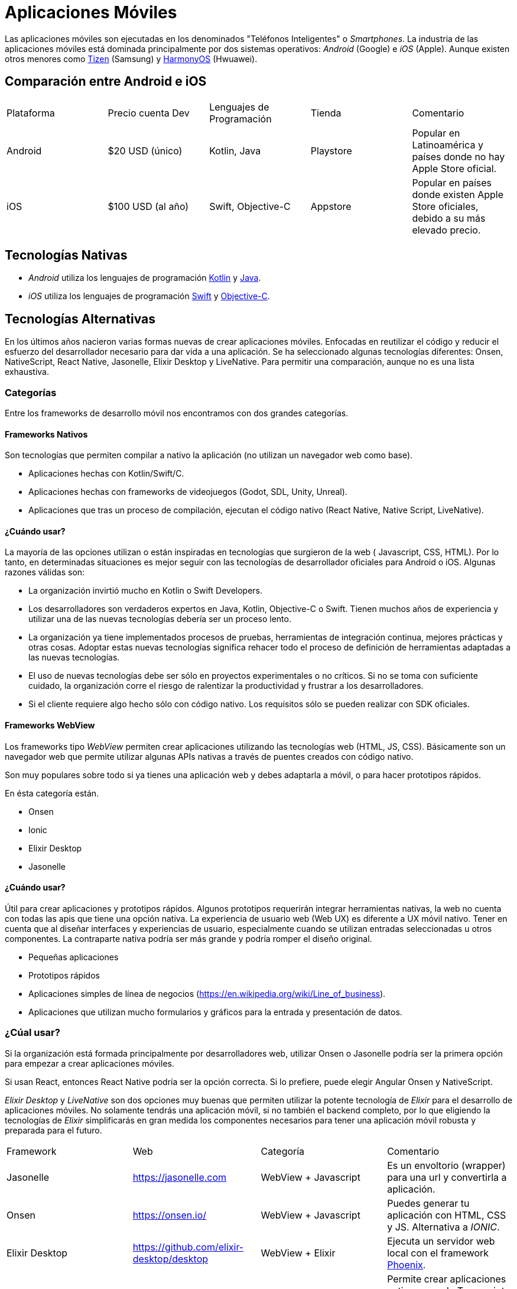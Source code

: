 = Aplicaciones Móviles

Las aplicaciones móviles son ejecutadas en los denominados "Teléfonos Inteligentes" o _Smartphones_.
La industria de las aplicaciones móviles está dominada principalmente por dos sistemas operativos:
_Android_ (Google) e _iOS_ (Apple). Aunque existen otros menores como https://www.tizen.org/[Tizen] (Samsung) y https://www.harmonyos.com/en/[HarmonyOS] (Hwuawei).

== Comparación entre Android e iOS

|===
| Plataforma | Precio cuenta Dev | Lenguajes de Programación | Tienda | Comentario
| Android | $20 USD (único) | Kotlin, Java | Playstore | Popular en Latinoamérica y países donde no hay Apple Store oficial.
| iOS | $100 USD (al año) | Swift, Objective-C | Appstore | Popular en países donde existen Apple Store oficiales, debido a su más elevado precio.
|===

== Tecnologías Nativas

- _Android_ utiliza los lenguajes de programación https://kotlinlang.org/[Kotlin] y
https://docs.oracle.com/en/java/[Java].

- _iOS_ utiliza los lenguajes de programación https://www.swift.org/[Swift] y
https://en.wikipedia.org/wiki/Objective-C[Objective-C].

== Tecnologías Alternativas

En los últimos años nacieron varias formas nuevas de crear aplicaciones móviles.
Enfocadas en reutilizar el código y reducir el esfuerzo del desarrollador
necesario para dar vida a una aplicación. Se ha seleccionado algunas tecnologías
diferentes: Onsen, NativeScript, React Native, Jasonelle, Elixir Desktop y LiveNative.
Para permitir una comparación, aunque no es una lista exhaustiva.

=== Categorías

Entre los frameworks de desarrollo móvil nos encontramos con dos grandes categorías.

==== Frameworks Nativos

Son tecnologías que permiten compilar a nativo la aplicación (no utilizan un navegador web como base).

- Aplicaciones hechas con Kotlin/Swift/C.
- Aplicaciones hechas con frameworks de videojuegos (Godot, SDL, Unity, Unreal).
- Aplicaciones que tras un proceso de compilación, ejecutan el código nativo (React Native, Native Script, LiveNative).

==== ¿Cuándo usar?

La mayoría de las opciones utilizan o están inspiradas en tecnologías que surgieron de la web (
Javascript, CSS, HTML). Por lo tanto, en determinadas situaciones es mejor seguir con las tecnologías de
desarrollador oficiales para Android o iOS. Algunas razones válidas son:

- La organización invirtió mucho en Kotlin o Swift Developers.
- Los desarrolladores son verdaderos expertos en Java, Kotlin, Objective-C o Swift. Tienen muchos años de experiencia y utilizar una de las nuevas tecnologías debería ser un proceso lento.
- La organización ya tiene implementados procesos de pruebas, herramientas de integración continua, mejores prácticas y otras cosas. Adoptar estas nuevas tecnologías significa rehacer todo el proceso de definición de herramientas adaptadas a las nuevas tecnologías.
- El uso de nuevas tecnologías debe ser sólo en proyectos experimentales o no críticos. Si no se toma con suficiente cuidado, la organización corre el riesgo de ralentizar la productividad y frustrar a los desarrolladores.
- Si el cliente requiere algo hecho sólo con código nativo. Los requisitos sólo se pueden realizar con SDK oficiales.

==== Frameworks WebView

Los frameworks tipo _WebView_ permiten crear aplicaciones utilizando las tecnologías web (HTML, JS, CSS).
Básicamente son un navegador web que permite utilizar algunas APIs nativas a través de puentes
creados con código nativo.

Son muy populares sobre todo si ya tienes una aplicación web y debes adaptarla a móvil, o para hacer
prototipos rápidos.

En ésta categoría están.

- Onsen
- Ionic
- Elixir Desktop
- Jasonelle

==== ¿Cuándo usar?

Útil para crear aplicaciones y prototipos rápidos.
Algunos prototipos requerirán integrar herramientas nativas, la web no cuenta con todas las apis que tiene una opción nativa.
La experiencia de usuario web (Web UX) es diferente a UX móvil nativo. Tener en cuenta que al diseñar interfaces y experiencias de usuario,
especialmente cuando se utilizan entradas seleccionadas u otros componentes. La contraparte nativa podría ser más grande y podría romper el diseño original.

- Pequeñas aplicaciones
- Prototipos rápidos
- Aplicaciones simples de línea de negocios (https://en.wikipedia.org/wiki/Line_of_business[https://en.wikipedia.org/wiki/Line_of_business]).
- Aplicaciones que utilizan mucho formularios y gráficos para la entrada y presentación de datos.

=== ¿Cúal usar?

Si la organización está formada principalmente por desarrolladores web, utilizar Onsen o Jasonelle
podría ser la primera opción para empezar a crear aplicaciones móviles.

Si usan React, entonces React Native podría ser la opción correcta.
Si lo prefiere, puede elegir Angular Onsen y NativeScript.

_Elixir Desktop_ y _LiveNative_ son dos opciones muy buenas que permiten utilizar
la potente tecnología de _Elixir_ para el desarrollo de aplicaciones móviles.
No solamente tendrás una aplicación móvil, si no también el backend completo,
por lo que eligiendo la tecnologías de _Elixir_ simplificarás en gran medida
los componentes necesarios para tener una aplicación móvil robusta y preparada para el futuro.

|===
| Framework | Web | Categoría | Comentario
| Jasonelle | https://jasonelle.com[https://jasonelle.com] | WebView + Javascript | Es un envoltorio (wrapper) para una url y convertirla a aplicación.
| Onsen | https://onsen.io/[https://onsen.io/] | WebView + Javascript | Puedes generar tu aplicación con HTML, CSS y JS. Alternativa a _IONIC_.
| Elixir Desktop | https://github.com/elixir-desktop/desktop[https://github.com/elixir-desktop/desktop] | WebView + Elixir | Ejecuta un servidor web local con el framework https://www.phoenixframework.org/[Phoenix].
| Native Script | https://nativescript.org/[https://nativescript.org/] | Nativo + Typescript | Permite crear aplicaciones nativas usando Typescript y ser un puente para otras tecnologías.
| React Native | https://reactnative.dev/[https://reactnative.dev/] | Nativo + Javascript | Enfocado en generar aplicaciones para iOS y Android usando Javascript y el frontend framework _React_.
| LiveNative | https://github.com/liveview-native[https://github.com/liveview-native] | Nativo + Elixir | Permite generar aplicaciones nativas conectándose a un servidor con Phoenix framework.
|===
